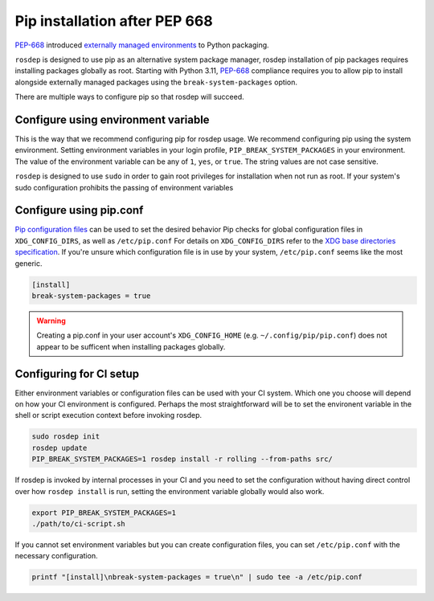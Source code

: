 Pip installation after PEP 668
==============================

`PEP-668`_ introduced `externally managed environments <externally-managed-environments>`_ to Python packaging.

``rosdep`` is designed to use pip as an alternative system package manager, rosdep installation of pip packages requires installing packages globally as root.
Starting with Python 3.11, `PEP-668`_ compliance requires you to allow pip to install alongside externally managed packages using the ``break-system-packages`` option.

There are multiple ways to configure pip so that rosdep will succeed.


Configure using environment variable
------------------------------------

This is the way that we recommend configuring pip for rosdep usage.
We recommend configuring pip using the system environment.
Setting environment variables in your login profile, ``PIP_BREAK_SYSTEM_PACKAGES`` in your environment.
The value of the environment variable can be any of ``1``, ``yes``, or ``true``.
The string values are not case sensitive.

``rosdep`` is designed to use ``sudo`` in order to gain root privileges for installation when not run as root.
If your system's sudo configuration prohibits the passing of environment variables


Configure using pip.conf
------------------------

`Pip configuration files <pip-configuration>`_ can be used to set the desired behavior 
Pip checks for global configuration files in ``XDG_CONFIG_DIRS``, as well as ``/etc/pip.conf``
For details on ``XDG_CONFIG_DIRS`` refer to the `XDG base directories specification <xdg-base-dirs>`_.
If you're unsure which configuration file is in use by your system, ``/etc/pip.conf`` seems like the most generic.

.. code-block:: ini

   [install]
   break-system-packages = true


.. warning:: Creating a pip.conf in your user account's ``XDG_CONFIG_HOME`` (e.g. ``~/.config/pip/pip.conf``) does not appear to be sufficent when installing packages globally.


Configuring for CI setup
------------------------

Either environment variables or configuration files can be used with your CI system.
Which one you choose will depend on how your CI environment is configured.
Perhaps the most straightforward will be to set the environent variable in the shell or script execution context before invoking rosdep.

.. code-block:: bash

   sudo rosdep init
   rosdep update
   PIP_BREAK_SYSTEM_PACKAGES=1 rosdep install -r rolling --from-paths src/

If rosdep is invoked by internal processes in your CI and you need to set the configuration without having direct control over how ``rosdep install`` is run, setting the environment variable globally would also work.

.. code-block:: bash

   export PIP_BREAK_SYSTEM_PACKAGES=1
   ./path/to/ci-script.sh


If you cannot set environment variables but you can create configuration files, you can set ``/etc/pip.conf`` with the necessary configuration.

.. code-block:: bash

   printf "[install]\nbreak-system-packages = true\n" | sudo tee -a /etc/pip.conf

.. _PEP-668: https://peps.python.org/pep-0668/
.. _pip-configuration: https://pip.pypa.io/en/stable/topics/configuration/
.. _externally-managed-environments: https://packaging.python.org/en/latest/specifications/externally-managed-environments/
.. _xdg-base-dirs: https://specifications.freedesktop.org/basedir-spec/latest/
